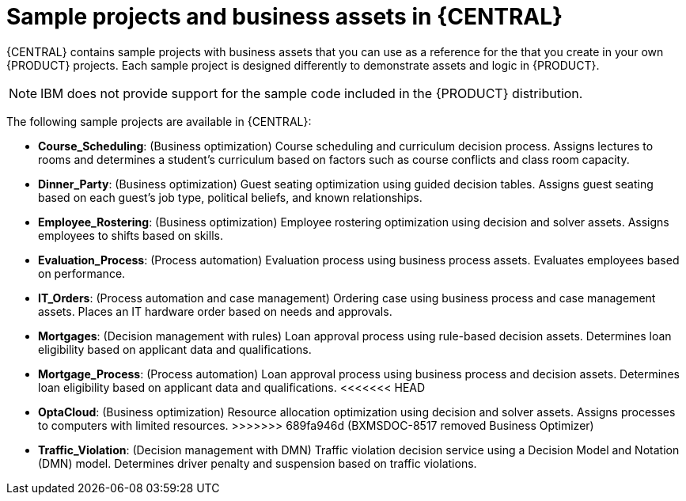 [id='decision-examples-central-con_{context}']

= Sample projects and business assets in {CENTRAL}

{CENTRAL} contains sample projects with business assets that you can use as a reference for the
ifdef::DM,DROOLS[]
rules or other assets
endif::[]
ifdef::PAM,JBPM[]
rules, processes, or other assets
endif::[]
that you create in your own {PRODUCT} projects. Each sample project is designed differently to demonstrate
ifdef::DROOLS[]
decision management or business optimization
endif::[]
ifdef::DM[]
decision management
endif::[]
ifdef::PAM,JBPM[]
process automation, or decision management
endif::[]
assets and logic in {PRODUCT}.

NOTE: IBM does not provide support for the sample code included in the {PRODUCT} distribution.

The following sample projects are available in {CENTRAL}:

//ifdef::PAM,JBPM[]
//* *Traffic Violation*: (Process Automation) Example traffic violations process using business process and DMN assets. Determines the traffic violation type and calculates the fine based on the violation type.
//endif::[]
ifndef::PAM,DM[]
* *Course_Scheduling*: (Business optimization) Course scheduling and curriculum decision process. Assigns lectures to rooms and determines a student's curriculum based on factors such as course conflicts and class room capacity.
* *Dinner_Party*: (Business optimization) Guest seating optimization using guided decision tables. Assigns guest seating based on each guest's job type, political beliefs, and known relationships.
* *Employee_Rostering*: (Business optimization) Employee rostering optimization using decision and solver assets. Assigns employees to shifts based on skills.
* *Evaluation_Process*: (Process automation) Evaluation process using business process assets. Evaluates employees based on performance.
endif::[]
* *IT_Orders*: (Process automation and case management) Ordering case using business process and case management assets. Places an IT hardware order based on needs and approvals.
* *Mortgages*: (Decision management with rules) Loan approval process using rule-based decision assets. Determines loan eligibility based on applicant data and qualifications.
* *Mortgage_Process*: (Process automation) Loan approval process using business process and decision assets. Determines loan eligibility based on applicant data and qualifications.
<<<<<<< HEAD
//* *OptaCloud*: (Business optimization) Resource allocation optimization using decision and solver assets. Assigns processes to computers with limited resources.
=======
ifndef::DM,PAM[]
* *OptaCloud*: (Business optimization) Resource allocation optimization using decision and solver assets. Assigns processes to computers with limited resources.
endif::[]
>>>>>>> 689fa946d (BXMSDOC-8517 removed Business Optimizer)
* *Traffic_Violation*: (Decision management with DMN) Traffic violation decision service using a Decision Model and Notation (DMN) model. Determines driver penalty and suspension based on traffic violations.
